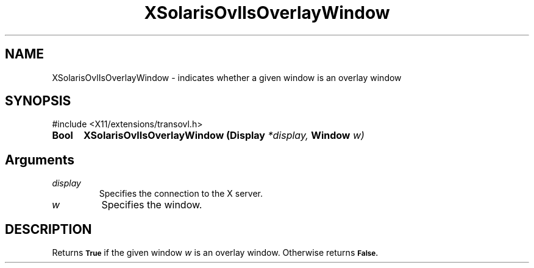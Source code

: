 .\" Copyright 2008 Sun Microsystems, Inc.  All rights reserved.
.\" Use is subject to license terms.
.\"
.\" Permission is hereby granted, free of charge, to any person obtaining a
.\" copy of this software and associated documentation files (the "Software"),
.\" to deal in the Software without restriction, including without limitation
.\" the rights to use, copy, modify, merge, publish, distribute, sublicense,
.\" and/or sell copies of the Software, and to permit persons to whom the
.\" Software is furnished to do so, subject to the following conditions:
.\"
.\" The above copyright notice and this permission notice (including the next
.\" paragraph) shall be included in all copies or substantial portions of the
.\" Software.
.\"
.\" THE SOFTWARE IS PROVIDED "AS IS", WITHOUT WARRANTY OF ANY KIND, EXPRESS OR
.\" IMPLIED, INCLUDING BUT NOT LIMITED TO THE WARRANTIES OF MERCHANTABILITY,
.\" FITNESS FOR A PARTICULAR PURPOSE AND NONINFRINGEMENT.  IN NO EVENT SHALL
.\" THE AUTHORS OR COPYRIGHT HOLDERS BE LIABLE FOR ANY CLAIM, DAMAGES OR OTHER
.\" LIABILITY, WHETHER IN AN ACTION OF CONTRACT, TORT OR OTHERWISE, ARISING
.\" FROM, OUT OF OR IN CONNECTION WITH THE SOFTWARE OR THE USE OR OTHER
.\" DEALINGS IN THE SOFTWARE.
.\"
.TH XSolarisOvlIsOverlayWindow __libmansuffix__ __xorgversion__ "X FUNCTIONS"
.IX "XSolarisOvlIsOverlayWindow" "" "\f3XSolarisOvlIsOverlayWindow\f1(3) \(em indicates whether a given window is an overlay window
.SH NAME
XSolarisOvlIsOverlayWindow \- indicates whether a given window is an overlay window
.SH SYNOPSIS
.LP
\&#include <X11/extensions/transovl.h>

.IP \f3Bool\f1 5n
.B XSolarisOvlIsOverlayWindow
.B (Display
.I *display,
.B Window
.I w)
.SH Arguments
.TP
.I display
Specifies the connection to the X server.
.TP
.I w
Specifies the window.
.SH DESCRIPTION
Returns
.SB True
if the given window
.I w
is an overlay window.  Otherwise returns
.SB False.
